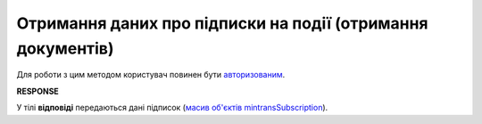 #########################################################################################################
**Отримання даних про підписки на події (отримання документів)**
#########################################################################################################

Для роботи з цим методом користувач повинен бути `авторизованим <https://wiki.edin.ua/uk/latest/integration_2_0/APIv2/Methods/Authorization.html>`__.

.. csv-table:: 
  :file: GetSubscribeController.csv
  :widths:  10, 41
  :stub-columns: 0

**RESPONSE**

У тілі **відповіді** передаються дані підписок (`масив об'єктів mintransSubscription <https://wiki.edin.ua/uk/latest/API_ETTNv3_1/Methods/EveryBody/mintransSubscriptions.html>`__).

